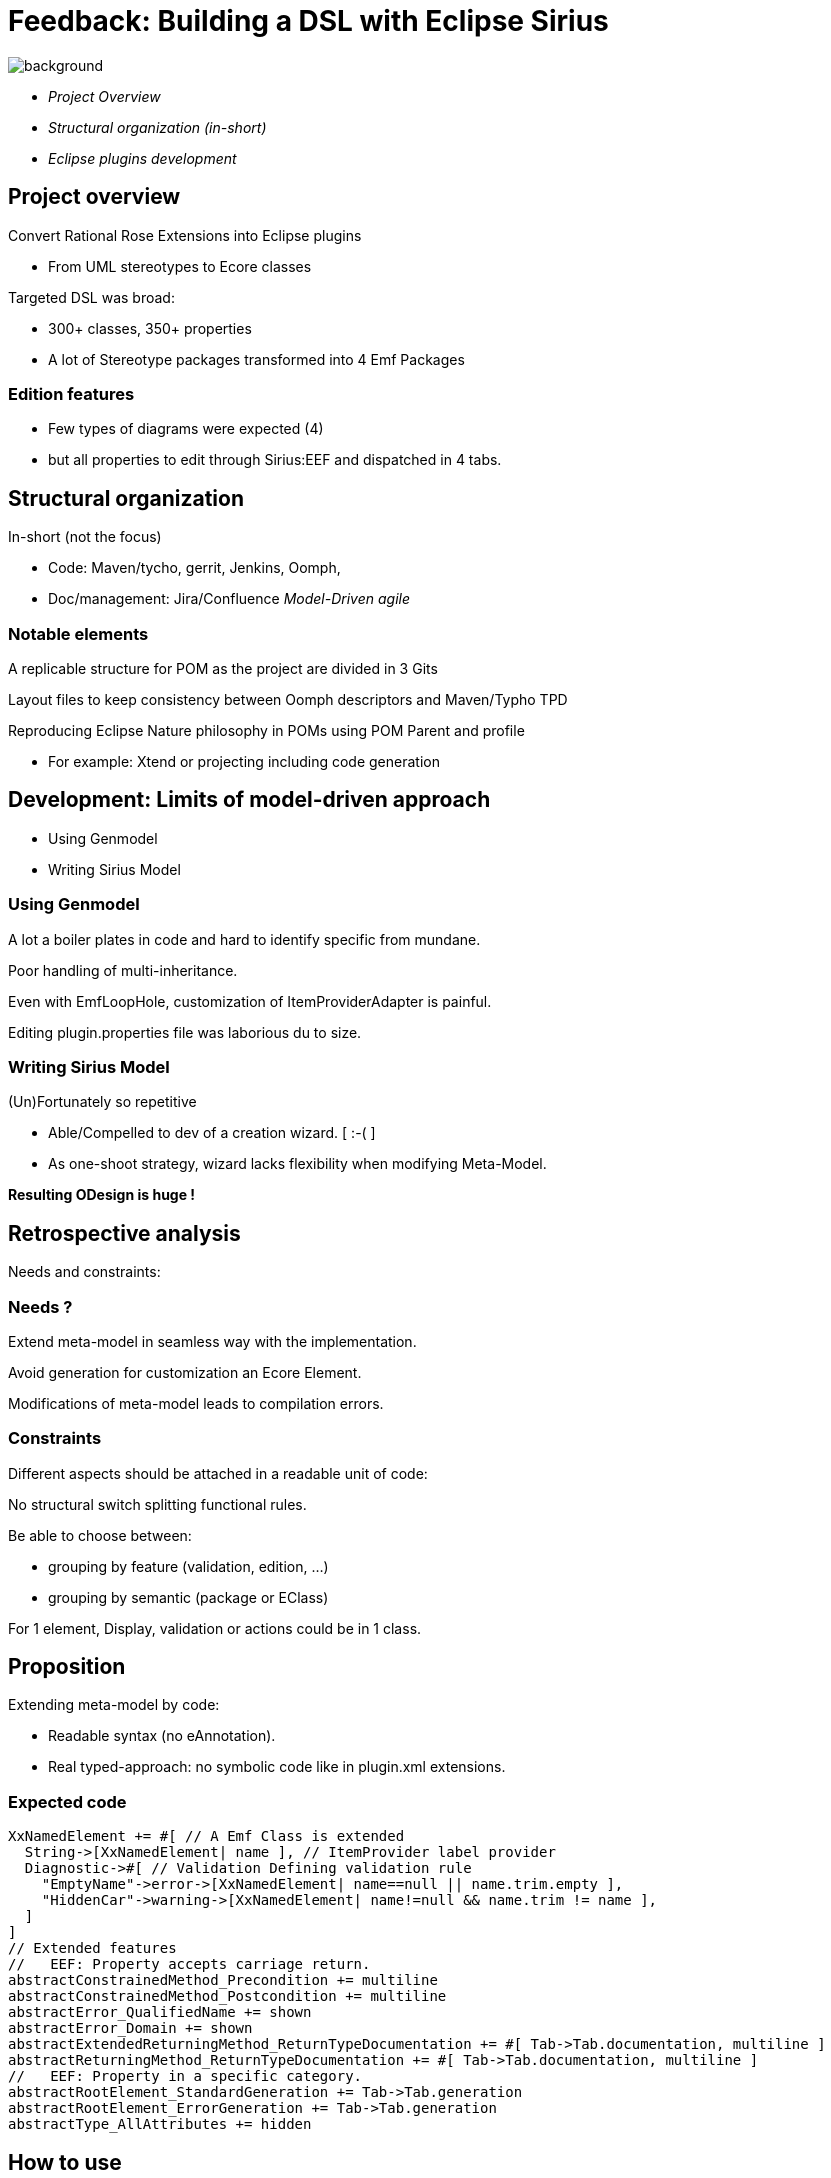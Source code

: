 // Syntax hints:
//   No empty first page : can be filled with sub-titles
//   All sentences are separated by 1 empty line
//   3 empty lines for new slide (==)
//   Max lines 10 (11th is too low)
//   Return carriage at 15 chars:
//   ____1_________2_________3_________4_________5
//   No space after colon (:)
//   Punctation !

// 
:source-highlighter: highlightjs
:revealjs_center: true
:customcss: compact.css

= Feedback: Building a DSL with Eclipse Sirius 

//:title-slide-background-image: images/emf_logo.png

image::images/emf_logo.png[background]


* _Project Overview_

* _Structural organization (in-short)_

* _Eclipse plugins development_



== Project overview

Convert Rational Rose Extensions into Eclipse 
plugins

* From UML stereotypes to Ecore classes

Targeted DSL was broad:

* 300+ classes, 350+ properties

* A lot of Stereotype packages transformed into 4 
Emf Packages

=== Edition features

* Few types of diagrams were expected (4)
  
* but all properties to edit through Sirius:EEF and 
dispatched in 4 tabs.



== Structural organization 

In-short (not the focus)

* Code: Maven/tycho, gerrit, Jenkins, Oomph, 

* Doc/management: Jira/Confluence _Model-Driven agile_

=== Notable elements

A replicable structure for POM as the project are 
divided in 3 Gits

Layout files to keep consistency between Oomph 
descriptors and Maven/Typho TPD

Reproducing Eclipse Nature philosophy in POMs 
using POM Parent and profile

* For example: Xtend or projecting including code 
generation



== Development: Limits of model-driven approach

* Using Genmodel

* Writing Sirius Model

=== Using Genmodel

A lot a boiler plates in code and hard to identify 
specific from mundane.

Poor handling of multi-inheritance.

Even with EmfLoopHole, customization of 
ItemProviderAdapter is painful.

Editing plugin.properties file was laborious du to 
size.

=== Writing Sirius Model

(Un)Fortunately so repetitive 

* Able/Compelled to dev of a creation wizard. [ :-( ]

* As one-shoot strategy, wizard lacks flexibility 
when modifying Meta-Model.

**Resulting ODesign is huge !**



== Retrospective analysis

Needs and constraints:

=== Needs ?

Extend meta-model in seamless way with the 
implementation.

Avoid generation for customization an Ecore 
Element.

Modifications of meta-model leads to compilation 
errors.

=== Constraints

Different aspects should be attached in a readable 
unit of code: 

No structural switch splitting functional rules.

Be able to choose between:

** grouping by feature (validation, edition, ...)

** grouping by semantic (package or EClass) 

For 1 element, Display, validation or actions could 
be in 1 class.



== Proposition

Extending meta-model by code:

* Readable syntax (no eAnnotation).

* Real typed-approach: no symbolic code like in 
plugin.xml extensions.

=== Expected code

[source,scala]
----
XxNamedElement += #[ // A Emf Class is extended
  String->[XxNamedElement| name ], // ItemProvider label provider
  Diagnostic->#[ // Validation Defining validation rule
    "EmptyName"->error->[XxNamedElement| name==null || name.trim.empty ],
    "HiddenCar"->warning->[XxNamedElement| name!=null && name.trim != name ],
  ]
]
// Extended features
//   EEF: Property accepts carriage return.
abstractConstrainedMethod_Precondition += multiline
abstractConstrainedMethod_Postcondition += multiline
abstractError_QualifiedName += shown
abstractError_Domain += shown
abstractExtendedReturningMethod_ReturnTypeDocumentation += #[ Tab->Tab.documentation, multiline ]
abstractReturningMethod_ReturnTypeDocumentation += #[ Tab->Tab.documentation, multiline ]
//   EEF: Property in a specific category.
abstractRootElement_StandardGeneration += Tab->Tab.generation
abstractRootElement_ErrorGeneration += Tab->Tab.generation
abstractType_AllAttributes += hidden
----



== How to use

Project https://github.com/mypsycho/modit

Extending BOEM approach: model-by-code.

=== Available API 

A singleton of EmfStrecher works on a group of 
EPackage, registers specificities and provides 
inheritance mechanism.

EmfContribution provides a factory to wrap singleton 
creation and initialization.

Major features (edit, validated, etc) can supported
by 1 engine based on EmfContribution keys and 
running  with an EmfStrecher.

=== Example for Sirius

Definition of singleton: EqxModelExtensions

Contribution of model: EquinoxeCoreContrib, 
EquinoxeComposantsMetierContrib, ...

link:https://github.com/mypsycho/ModIt/tree/master/tests/reversit-tests/src-gen/fr/ibp/odv/xad2/rcp/model[code sample]

Engine of Sirius (limited to EEF part): 1 simple 
class (<500 lines).

link:https://github.com/mypsycho/ModIt/blob/master/tests/reversit-tests/src/org/mypsycho/emf/modit/reverit/test/SiriusGenerator.xtend[SiriusGenerator]



== Complements

Other available elements:

=== Reverse existing models

For Genmodel, Sirius, test resources, ...

EReversIt generates Xtend classes matching any 
EMF model.

Eases detection of pattern in models.

Use case: **Round-trip with Sirius**

* Edit in run mode

* Reverse to code

* Update engine accordingly

=== I18n with Xtend

Syntax of i18n Edit plugin or Eclipse is messy and 
limited.

Xtend syntax leads to a Class-based approach. 

Typed approach (not only String).

Using Xtend template instead of tricky pseudo 
MessageFormat.



== Possible complements

* ItemProviderAdapterFactory _In progress_
** Customizable endlessly (unlike genmodel).
** Functions have a overridable behavior.

* Other fields of interest: Validation, actions ...

* Existing POC: EEF Group for Sirius.


// end-of-file

